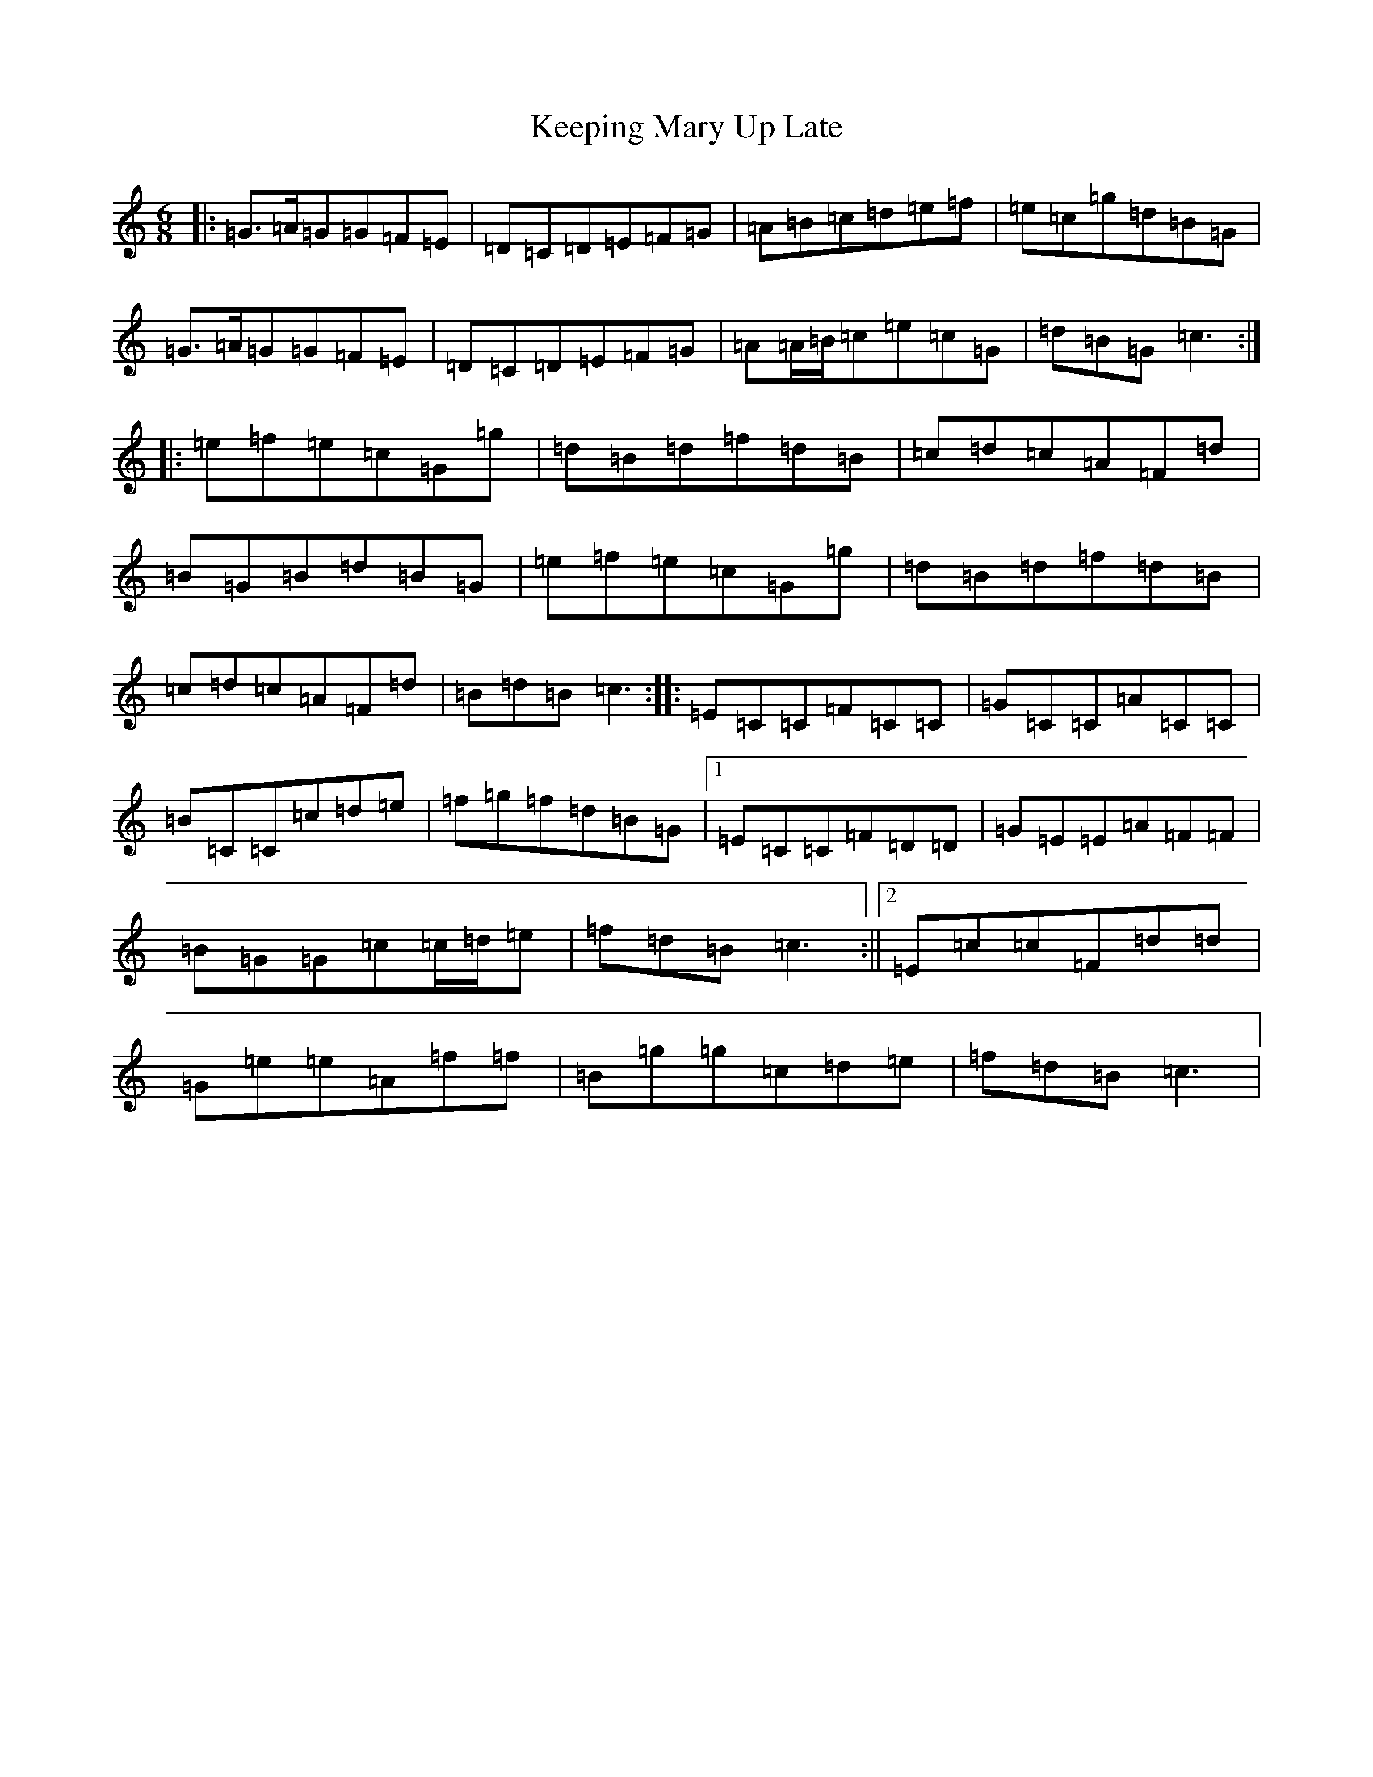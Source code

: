 X: 11231
T: Keeping Mary Up Late
S: https://thesession.org/tunes/3762#setting3762
R: jig
M:6/8
L:1/8
K: C Major
|:=G>=A=G=G=F=E|=D=C=D=E=F=G|=A=B=c=d=e=f|=e=c=g=d=B=G|=G>=A=G=G=F=E|=D=C=D=E=F=G|=A=A/2=B/2=c=e=c=G|=d=B=G=c3:||:=e=f=e=c=G=g|=d=B=d=f=d=B|=c=d=c=A=F=d|=B=G=B=d=B=G|=e=f=e=c=G=g|=d=B=d=f=d=B|=c=d=c=A=F=d|=B=d=B=c3:||:=E=C=C=F=C=C|=G=C=C=A=C=C|=B=C=C=c=d=e|=f=g=f=d=B=G|1=E=C=C=F=D=D|=G=E=E=A=F=F|=B=G=G=c=c/2=d/2=e|=f=d=B=c3:||2=E=c=c=F=d=d|=G=e=e=A=f=f|=B=g=g=c=d=e|=f=d=B=c3|